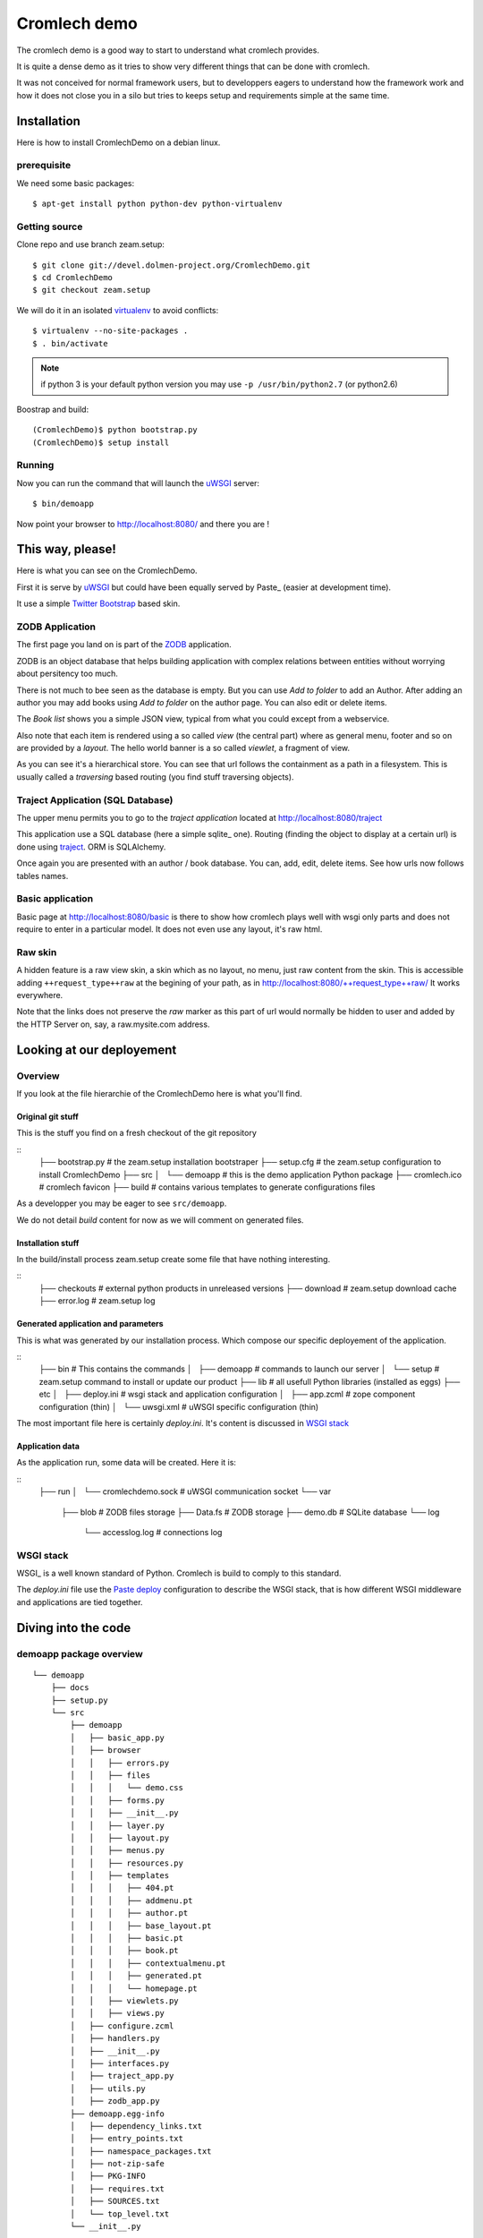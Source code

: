 =============
Cromlech demo
=============

The cromlech demo is a good way to start to understand what cromlech provides.

It is quite a dense demo as it tries to show very different things that can be
done with cromlech.

It was not conceived for normal framework users,
but to developpers eagers to understand how the framework work
and how it does not close you in a silo
but tries to keeps setup and requirements simple at the same time.

Installation
============

Here is how to install CromlechDemo on a debian linux.

prerequisite
-------------

We need some basic packages::

  $ apt-get install python python-dev python-virtualenv

Getting source
--------------

Clone repo and use branch zeam.setup::

  $ git clone git://devel.dolmen-project.org/CromlechDemo.git
  $ cd CromlechDemo
  $ git checkout zeam.setup

We will do it in an isolated virtualenv_ to avoid conflicts::

  $ virtualenv --no-site-packages .
  $ . bin/activate

.. note::
   if python 3 is your default python version
   you may use ``-p /usr/bin/python2.7`` (or python2.6)

Boostrap and build::

  (CromlechDemo)$ python bootstrap.py
  (CromlechDemo)$ setup install

Running
--------

Now you can run the command that will launch the uWSGI_ server::

  $ bin/demoapp

Now point your browser to http://localhost:8080/ and there you are !




This way, please!
=================

Here is what you can see on the CromlechDemo.

First it is serve by uWSGI_ but could have been equally served by Paste_
(easier at development time).

It use a simple `Twitter Bootstrap`_ based skin.

ZODB Application
-----------------

The first page you land on is part of the ZODB_ application.

ZODB is an object database that helps building application
with complex relations between entities without worrying about persitency
too much.

There is not much to bee seen as the database is empty. But you can use
*Add to folder* to add an Author. After adding an author you may add books
using *Add to folder* on the author page. You can also edit or delete items.

The *Book list* shows you a simple JSON view,
typical from what you could except from a webservice.

Also note that each item is rendered using a so called *view*
(the central part)
where as general menu, footer and so on are provided by a *layout*.
The hello world banner is a so called *viewlet*, a fragment of view.

As you can see it's a hierarchical store.
You can see that url follows the containment as a path in a filesystem.
This is usually called a *traversing* based routing
(you find stuff traversing objects).


Traject Application (SQL Database)
----------------------------------

The upper menu permits you to go to the *traject application*
located at http://localhost:8080/traject

This application use a SQL database (here a simple sqlite_ one).
Routing (finding the object to display at a certain url)
is done using traject_.
ORM is SQLAlchemy.

Once again you are presented with an author / book database.
You can, add, edit, delete items.
See how urls now follows tables names.


Basic application
--------------------

Basic page at http://localhost:8080/basic is there to show how cromlech
plays well with wsgi only parts and does not require to enter in a particular
model. It does not even use any layout, it's raw html.

Raw skin
---------

A hidden feature is a raw view skin, a skin which as no layout, no menu,
just raw content from the skin.
This is accessible adding ``++request_type++raw`` at the begining
of your path, as in http://localhost:8080/++request_type++raw/
It works everywhere.

Note that the links does not preserve the *raw* marker
as this part of url would normally be hidden to user
and added by the HTTP Server on, say, a raw.mysite.com address.


Looking at our deployement
==========================

Overview
--------

If you look at the file hierarchie of the CromlechDemo
here is what you'll find.

Original git stuff
~~~~~~~~~~~~~~~~~~

This is the stuff you find on a fresh checkout of the git repository

::
    ├── bootstrap.py  # the zeam.setup installation bootstraper
    ├── setup.cfg  # the zeam.setup configuration to install CromlechDemo
    ├── src
    │   └── demoapp  # this is the demo application Python package
    ├── cromlech.ico # cromlech favicon
    ├── build  # contains various templates to generate configurations files

As a developper you may be eager to see ``src/demoapp``.

We do not detail *build* content for now as we will comment on generated files.

Installation stuff
~~~~~~~~~~~~~~~~~~

In the build/install process zeam.setup create some file that have nothing
interesting.

::
    ├── checkouts  # external python products in unreleased versions
    ├── download   # zeam.setup download cache
    ├── error.log  # zeam.setup log


Generated application and parameters
~~~~~~~~~~~~~~~~~~~~~~~~~~~~~~~~~~~~

This is what was generated by our installation process. Which compose our
specific deployement of the application.

::
    ├── bin  # This contains the commands
    │   ├── demoapp  # commands to launch our server
    │   └── setup    # zeam.setup command to install or update our product
    ├── lib  # all usefull Python libraries (installed as eggs)
    ├── etc
    │   ├── deploy.ini  # wsgi stack and application configuration
    │   ├── app.zcml    # zope component configuration (thin)
    │   └── uwsgi.xml   # uWSGI specific configuration (thin)

The most important file here is certainly *deploy.ini*.
It's content is discussed in `WSGI stack`_

Application data
~~~~~~~~~~~~~~~~

As the application run, some data will be created. Here it is:

::
    ├── run
    │   └── cromlechdemo.sock  # uWSGI communication socket
    └── var
        ├── blob     # ZODB files storage
        ├── Data.fs  # ZODB storage
        ├── demo.db  # SQLite database
        └── log
            └── accesslog.log  # connections log 


WSGI stack
----------

WSGI_ is a well known standard of Python.
Cromlech is build to comply to this standard.

The *deploy.ini* file use the `Paste deploy`_ configuration
to describe the WSGI stack,
that is how different WSGI middleware and applications are tied together.


Diving into the code
====================


demoapp package overview
------------------------

::

    └── demoapp
        ├── docs
        ├── setup.py
        └── src
            ├── demoapp
            │   ├── basic_app.py
            │   ├── browser
            │   │   ├── errors.py
            │   │   ├── files
            │   │   │   └── demo.css
            │   │   ├── forms.py
            │   │   ├── __init__.py
            │   │   ├── layer.py
            │   │   ├── layout.py
            │   │   ├── menus.py
            │   │   ├── resources.py
            │   │   ├── templates
            │   │   │   ├── 404.pt
            │   │   │   ├── addmenu.pt
            │   │   │   ├── author.pt
            │   │   │   ├── base_layout.pt
            │   │   │   ├── basic.pt
            │   │   │   ├── book.pt
            │   │   │   ├── contextualmenu.pt
            │   │   │   ├── generated.pt
            │   │   │   └── homepage.pt
            │   │   ├── viewlets.py
            │   │   ├── views.py
            │   ├── configure.zcml
            │   ├── handlers.py
            │   ├── __init__.py
            │   ├── interfaces.py
            │   ├── traject_app.py
            │   ├── utils.py
            │   ├── zodb_app.py
            ├── demoapp.egg-info
            │   ├── dependency_links.txt
            │   ├── entry_points.txt
            │   ├── namespace_packages.txt
            │   ├── not-zip-safe
            │   ├── PKG-INFO
            │   ├── requires.txt
            │   ├── SOURCES.txt
            │   └── top_level.txt
            └── __init__.py


Getting to the source
---------------------

.. todo::
    Finish this


.. _virtualenv: http://pypi.python.org/pypi/virtualenv
.. _uWSGI: http://projects.unbit.it/uwsgi/
.. _Paster: http://pythonpaste.org/script/#paster-serve
.. _`Paste deploy`: http://pythonpaste.org/deploy/#from-the-user-perspective
.. _`Twitter Bootstrap`: http://twitter.github.com/bootstrap/
.. _ZODB : http://www.zodb.org/
.. _sqlite : http://sqlite.org/
.. _traject : http://pypi.python.org/pypi/traject/
.. _SQLAlchemy : http://www.sqlalchemy.org/
.. _WSGI : http://www.wsgi.org/
